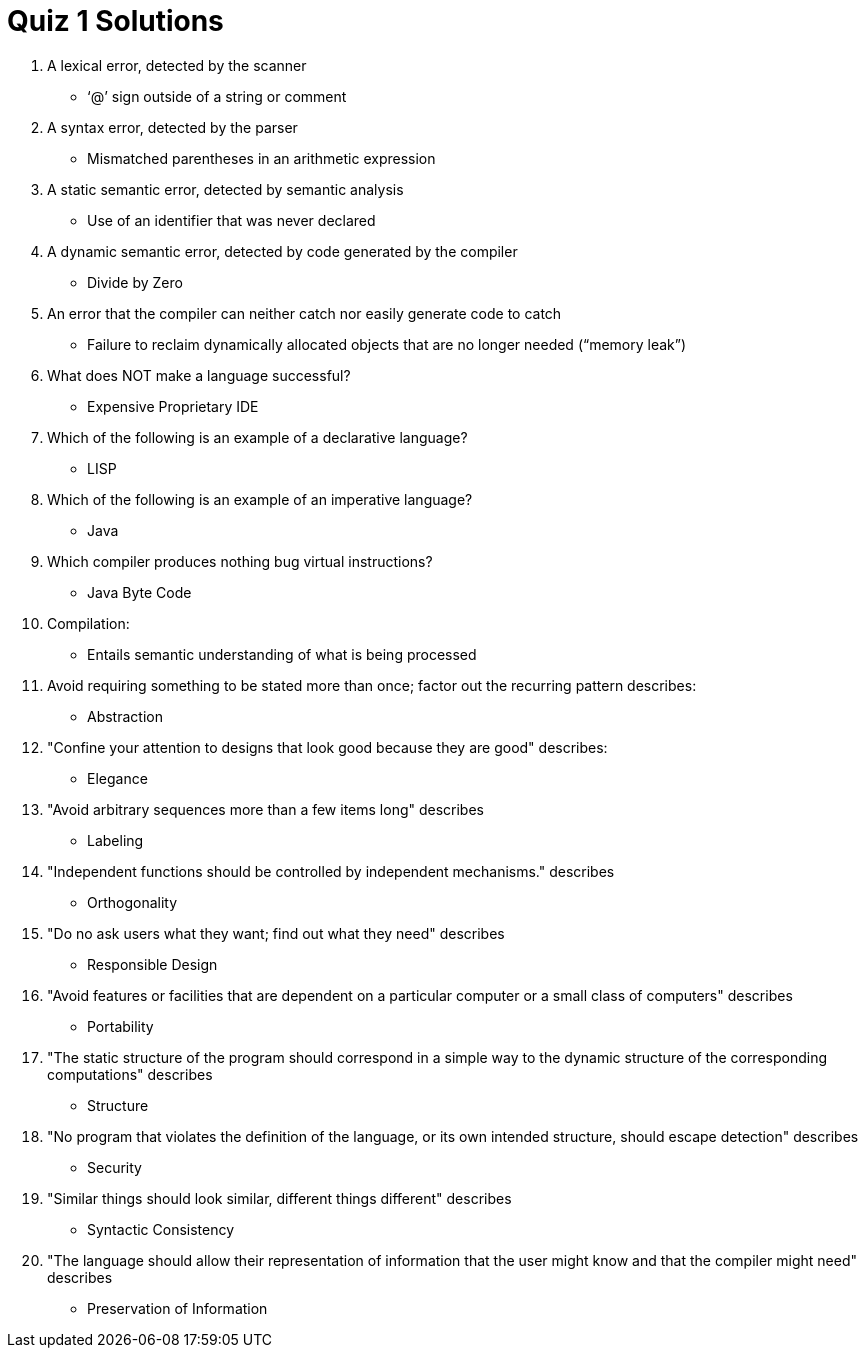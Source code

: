 = Quiz 1 Solutions

1. A lexical error, detected by the scanner
** ‘@’ sign outside of a string or comment
2. A syntax error, detected by the parser
** Mismatched parentheses in an arithmetic expression
3. A static semantic error, detected by semantic analysis
** Use of an identifier that was never declared
4. A dynamic semantic error, detected by code generated by the compiler
** Divide by Zero
5. An error that the compiler can neither catch nor easily generate code to catch
** Failure to reclaim dynamically allocated objects that are no longer needed (“memory leak”)
6. What does NOT make a language successful?
** Expensive Proprietary IDE
7. Which of the following is an example of a declarative language?
** LISP
8. Which of the following is an example of an imperative language?
** Java
9. Which compiler produces nothing bug virtual instructions?
** Java Byte Code
10. Compilation:
** Entails semantic understanding of what is being processed
11. Avoid requiring something to be stated more than once; factor out the recurring pattern describes:
** Abstraction
12. "Confine your attention to designs that look good because they are good" describes:
** Elegance
13. "Avoid arbitrary sequences more than a few items long" describes
** Labeling
14. "Independent functions should be controlled by independent mechanisms." describes
** Orthogonality
15. "Do no ask users what they want; find out what they need" describes
** Responsible Design
16. "Avoid features or facilities that are dependent on a particular computer or a small class of computers" describes
** Portability
17. "The static structure of the program should correspond in a simple way to the dynamic structure of the corresponding computations" describes
** Structure
18. "No program that violates the definition of the language, or its own intended structure, should escape detection" describes
** Security
19. "Similar things should look similar, different things different" describes
** Syntactic Consistency
20. "The language should allow their representation of information that the user might know and that the compiler might need" describes
** Preservation of Information
